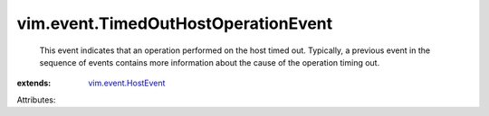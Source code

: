 .. _vim.event.HostEvent: ../../vim/event/HostEvent.rst


vim.event.TimedOutHostOperationEvent
====================================
  This event indicates that an operation performed on the host timed out. Typically, a previous event in the sequence of events contains more information about the cause of the operation timing out.
:extends: vim.event.HostEvent_

Attributes:
